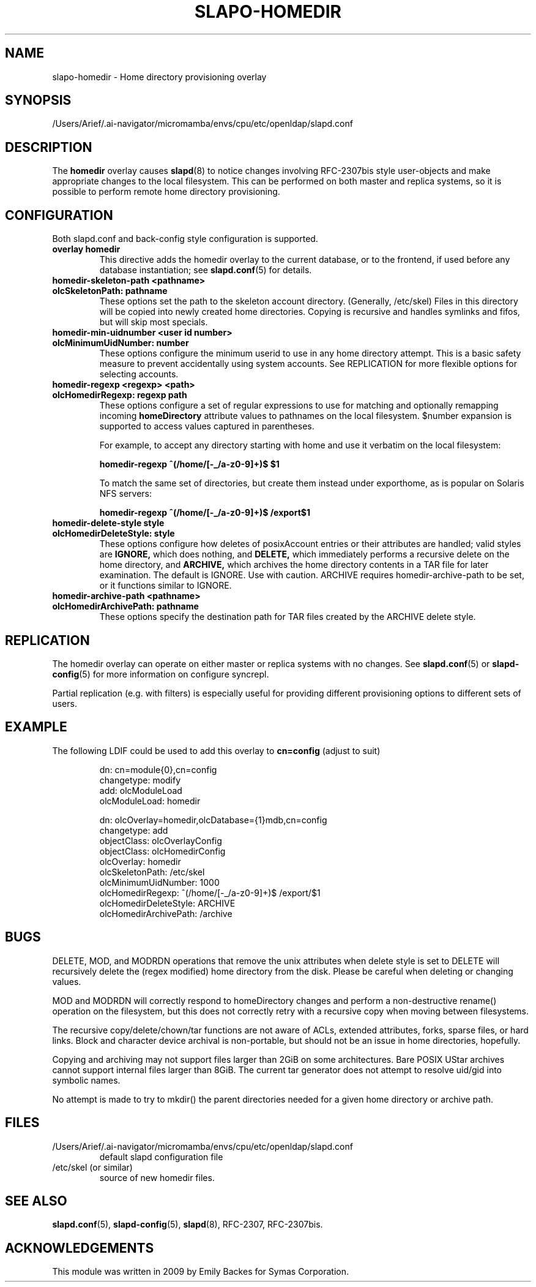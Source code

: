 .lf 1 stdin
.TH SLAPO-HOMEDIR 5 "2025/05/22" "OpenLDAP 2.6.10"
.\" Copyright 1998-2024 The OpenLDAP Foundation, All Rights Reserved.
.\" Copying restrictions apply.  See the COPYRIGHT file.
.\" $OpenLDAP$
.SH NAME
slapo\-homedir \- Home directory provisioning overlay
.SH SYNOPSIS
/Users/Arief/.ai-navigator/micromamba/envs/cpu/etc/openldap/slapd.conf
.SH DESCRIPTION
The
.B homedir
overlay causes
.BR slapd (8)
to notice changes involving RFC-2307bis style user-objects and make
appropriate changes to the local filesystem.  This can be performed
on both master and replica systems, so it is possible to perform
remote home directory provisioning.
.SH CONFIGURATION
Both slapd.conf and back-config style configuration is supported.
.TP
.B overlay homedir
This directive adds the homedir overlay to the current database,
or to the frontend, if used before any database instantiation; see
.BR slapd.conf (5)
for details.
.TP
.B homedir\-skeleton\-path <pathname>
.TP
.B olcSkeletonPath: pathname
These options set the path to the skeleton account directory.
(Generally, /etc/skel) Files in this directory will be copied into
newly created home directories.  Copying is recursive and handles
symlinks and fifos, but will skip most specials.
.TP
.B homedir\-min\-uidnumber <user id number>
.TP
.B olcMinimumUidNumber: number
These options configure the minimum userid to use in any home
directory attempt.  This is a basic safety measure to prevent
accidentally using system accounts.  See REPLICATION for more flexible
options for selecting accounts.
.TP
.B homedir\-regexp <regexp> <path>
.TP
.B olcHomedirRegexp: regexp path
These options configure a set of regular expressions to use for
matching and optionally remapping incoming
.B homeDirectory
attribute values to pathnames on the local filesystem.  $number
expansion is supported to access values captured in parentheses.

For example, to accept any directory starting with \/home and use it
verbatim on the local filesystem:

.B homedir-regexp ^(/home/[\-_/a\-z0\-9]+)$ $1

To match the same set of directories, but create them instead under
\/export\/home, as is popular on Solaris NFS servers:

.B homedir-regexp ^(/home/[\-_/a\-z0\-9]+)$ /export$1
.TP
.B homedir\-delete\-style style
.TP
.B olcHomedirDeleteStyle: style
These options configure how deletes of posixAccount entries or their
attributes are handled; valid styles are
.B IGNORE,
which does nothing, and
.B DELETE,
which immediately performs a recursive delete on the home directory,
and
.B ARCHIVE,
which archives the home directory contents in a TAR file for later
examination.  The default is IGNORE.  Use with caution.  ARCHIVE
requires homedir-archive-path to be set, or it functions similar to
IGNORE.
.TP
.B homedir\-archive\-path <pathname>
.TP
.B olcHomedirArchivePath: pathname
These options specify the destination path for TAR files created by
the ARCHIVE delete style.
.SH REPLICATION
The homedir overlay can operate on either master or replica systems
with no changes.  See
.BR slapd.conf (5)
or
.BR slapd\-config (5)
for more information on configure syncrepl.

Partial replication (e.g. with filters) is especially useful for
providing different provisioning options to different sets of users.
.SH EXAMPLE
The following LDIF could be used to add this overlay to
.B cn=config
(adjust to suit)
.LP
.RS
.nf
dn: cn=module{0},cn=config
changetype: modify
add: olcModuleLoad
olcModuleLoad: homedir

dn: olcOverlay=homedir,olcDatabase={1}mdb,cn=config
changetype: add
objectClass: olcOverlayConfig
objectClass: olcHomedirConfig
olcOverlay: homedir
olcSkeletonPath: /etc/skel
olcMinimumUidNumber: 1000
olcHomedirRegexp: ^(/home/[-_/a-z0-9]+)$ /export/$1
olcHomedirDeleteStyle: ARCHIVE
olcHomedirArchivePath: /archive
.fi
.RE
.LP

.SH BUGS
DELETE, MOD, and MODRDN operations that remove the unix attributes
when delete style is set to DELETE will recursively delete the (regex
modified) home directory from the disk.  Please be careful when
deleting or changing values.

MOD and MODRDN will correctly respond to homeDirectory changes and
perform a non-destructive rename() operation on the filesystem, but
this does not correctly retry with a recursive copy when moving
between filesystems.

The recursive copy/delete/chown/tar functions are not aware of ACLs,
extended attributes, forks, sparse files, or hard links.  Block and
character device archival is non-portable, but should not be an issue
in home directories, hopefully.

Copying and archiving may not support files larger than 2GiB on some
architectures.  Bare POSIX UStar archives cannot support internal
files larger than 8GiB.  The current tar generator does not attempt to
resolve uid/gid into symbolic names.

No attempt is made to try to mkdir() the parent directories needed for
a given home directory or archive path.

.SH FILES
.TP
/Users/Arief/.ai-navigator/micromamba/envs/cpu/etc/openldap/slapd.conf
default slapd configuration file
.TP
/etc/skel (or similar)
source of new homedir files.
.SH SEE ALSO
.BR slapd.conf (5),
.BR slapd\-config (5),
.BR slapd (8),
RFC-2307, RFC-2307bis.
.SH ACKNOWLEDGEMENTS
.P
This module was written in 2009 by Emily Backes for Symas Corporation.
